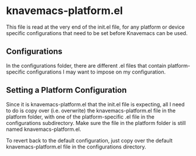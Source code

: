 * knavemacs-platform.el

This file is read at the very end of the init.el file, for any
platform or device specific configurations that need to be set before
Knavemacs can be used.

** Configurations

In the configurations folder, there are different .el files that
contain platform-specific configurations I may want to impose on my
configuration.

** Setting a Platform Configuration

Since it is knavemacs-platform.el that the init.el file is expecting,
all I need to do is copy over (i.e. overwrite) the
knavemacs-platform.el file in the platform folder, with one of the
platform-specific .el file in the configurations subdirectory. Make sure
the file in the platform folder is still named knavemacs-platform.el.

To revert back to the default configuration, just copy over the
default knavemacs-platform.el file in the configurations directory.
